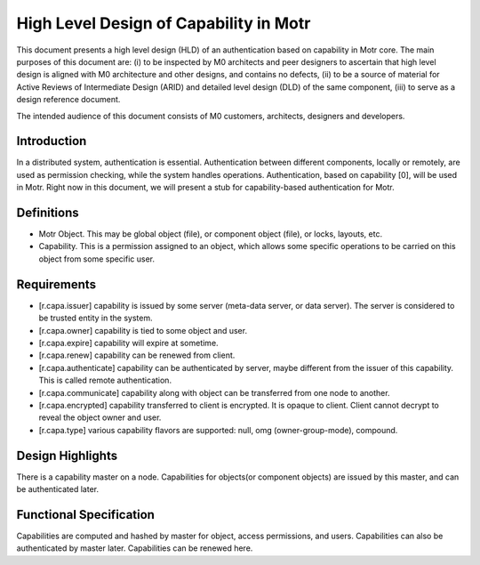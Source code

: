 ==========================================
High Level Design of Capability in Motr
==========================================

This document presents a high level design (HLD) of an authentication based on capability in Motr core. The main purposes of this document are: (i) to be inspected by M0 architects and peer designers to ascertain that high level design is aligned with M0 architecture and other designs, and contains no defects, (ii) to be a source of material for Active Reviews of Intermediate Design (ARID) and detailed level design (DLD) of the same component, (iii) to serve as a design reference document.

The intended audience of this document consists of M0 customers, architects, designers and developers.

*************
Introduction
*************

In a distributed system, authentication is essential. Authentication between different components, locally or remotely, are used as permission checking, while the system handles operations. Authentication, based on capability [0], will be used in Motr. Right now in this document, we will present a stub for capability-based authentication for Motr.

*************
Definitions
*************

- Motr Object. This may be global object (file), or component object (file), or locks, layouts, etc.

- Capability. This is a permission assigned to an object, which allows some specific operations to be carried on this object from some specific user.


***************
Requirements
***************

- [r.capa.issuer] capability is issued by some server (meta-data server, or data server). The server is considered to be trusted entity in the system.

- [r.capa.owner] capability is tied to some object and user.

- [r.capa.expire] capability will expire at sometime.

- [r.capa.renew] capability can be renewed from client.

- [r.capa.authenticate] capability can be authenticated by server, maybe different from the issuer of this capability. This is called remote authentication.

- [r.capa.communicate] capability along with object can be transferred from one node to another.

- [r.capa.encrypted] capability transferred to client is encrypted. It is opaque to client. Client cannot decrypt to reveal the object owner and user.

- [r.capa.type] various capability flavors are supported: null, omg (owner-group-mode), compound.


*******************
Design Highlights
*******************

There is a capability master on a node. Capabilities for objects(or component objects) are issued by this master, and can be authenticated later.

**************************
Functional Specification
**************************

Capabilities are computed and hashed by master for object, access permissions, and users. Capabilities can also be authenticated by master later. Capabilities can be renewed here.

